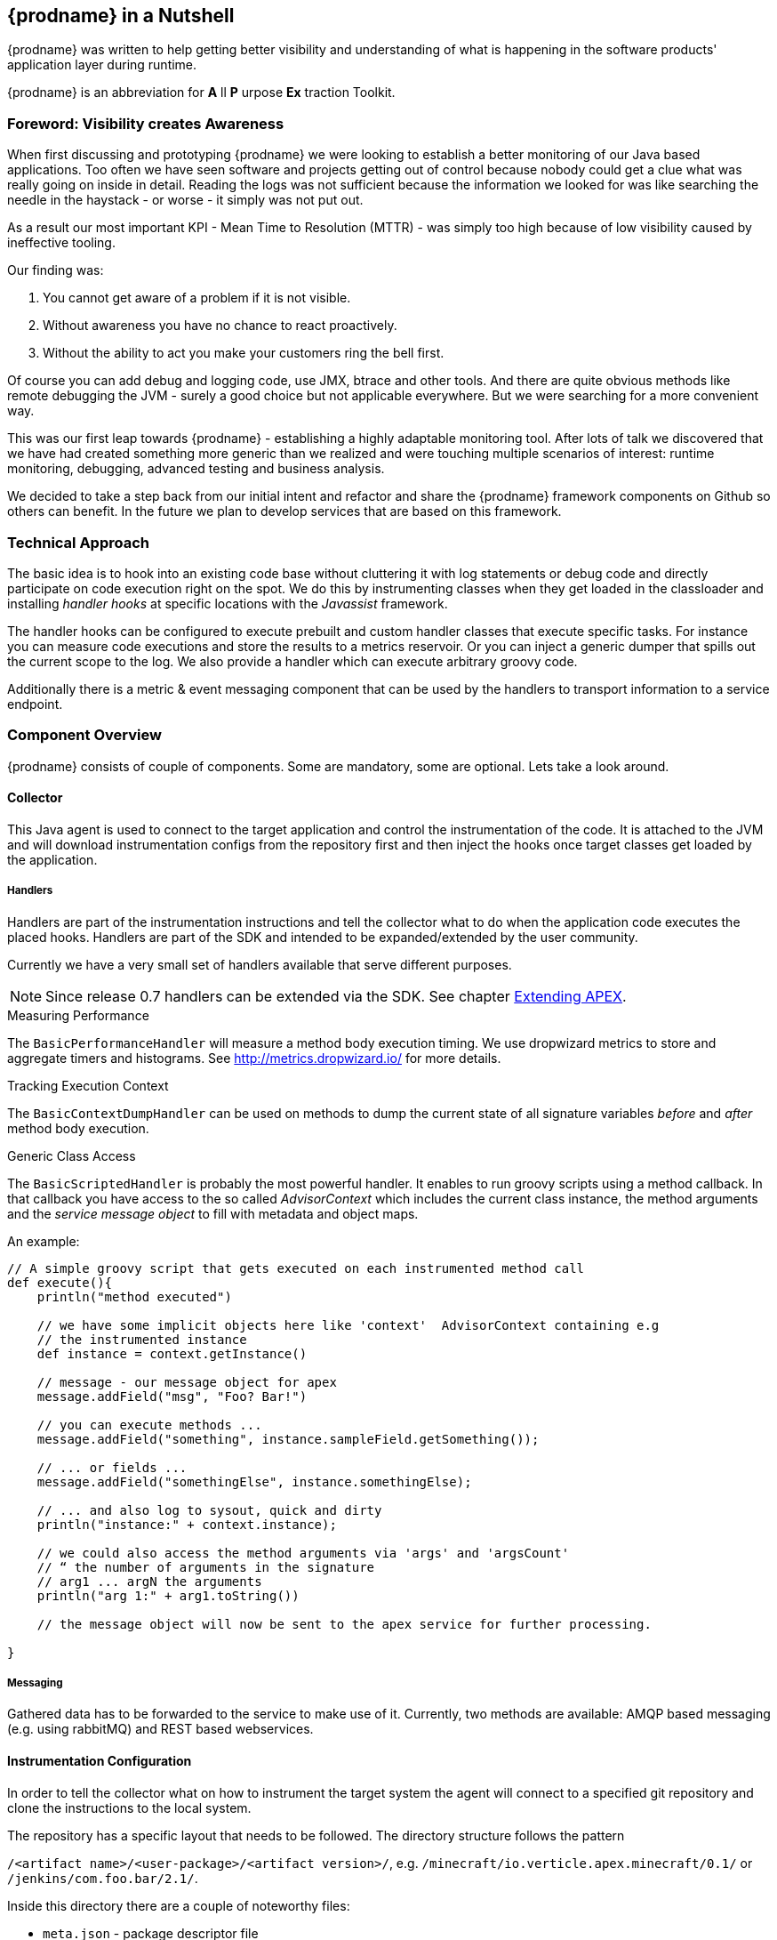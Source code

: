 == {prodname} in a Nutshell

{prodname} was written to help getting better visibility and understanding of what is happening in the software products' application layer during runtime.

{prodname} is an abbreviation for *A* ll *P* urpose *Ex* traction Toolkit.

=== Foreword: Visibility creates Awareness

When first discussing and prototyping {prodname} we were looking to establish a better monitoring of our Java based applications.
Too often we have seen software and projects getting out of control because nobody could get a clue what was really going on inside in detail.
Reading the logs was not sufficient because the information we looked for was like searching the needle in the haystack - or worse - it simply was not put out.

As a result our most important KPI - Mean Time to Resolution (MTTR) - was simply too high because of low visibility caused by ineffective tooling.

Our finding was:

. You cannot get aware of a problem if it is not visible.
. Without awareness you have no chance to react proactively.
. Without the ability to act you make your customers ring the bell first.

Of course you can add debug and logging code, use JMX, btrace and other tools.
And there are quite obvious methods like remote debugging the JVM - surely a good choice but not applicable everywhere.
But we were searching for a more convenient way.

This was our first leap towards {prodname} - establishing a highly adaptable monitoring tool.
After lots of talk we discovered that we have had created something more generic than we realized and were touching multiple scenarios of interest: runtime monitoring, debugging, advanced testing and business analysis.

We decided to take a step back from our initial intent and refactor and share the {prodname} framework components on Github so others can benefit.
In the future we plan to develop services that are based on this framework.


=== Technical Approach

The basic idea is to hook into an existing code base without cluttering it with log statements or debug code and directly participate on code execution right on the spot. We do this by instrumenting classes when they get loaded in the classloader and installing _handler hooks_ at specific locations with the _Javassist_ framework.


The handler hooks can be configured to execute prebuilt and custom handler classes that execute specific tasks.
For instance you can measure code executions and store the results to a metrics reservoir.
Or you can inject a generic dumper that spills out the current scope to the log.
We also provide a handler which can execute arbitrary groovy code.

Additionally there is a metric & event messaging component that can be used by the handlers to transport information to a service endpoint.

=== Component Overview

{prodname} consists of couple of components. Some are mandatory, some are optional. Lets take a look around.


==== Collector

This Java agent is used to connect to the target application and control the instrumentation of the code.
It is attached to the JVM and will download instrumentation configs from the repository first and then inject the hooks once target classes get loaded by the application.

===== Handlers

Handlers are part of the instrumentation instructions and tell the collector what to do when the application code executes the placed hooks.
Handlers are part of the SDK and intended to be expanded/extended by the user community.

Currently we have a very small set of handlers available that serve different purposes.

NOTE: Since release 0.7 handlers can be extended via the SDK. See chapter <<sdk-extend,Extending APEX>>.

.Measuring Performance
The `BasicPerformanceHandler` will  measure a method body execution timing. We use dropwizard metrics to store and aggregate timers and histograms. See http://metrics.dropwizard.io/ for more details.

.Tracking Execution Context
The `BasicContextDumpHandler` can be used on methods to dump the current state of all signature variables _before_ and _after_ method body execution.

.Generic Class Access
The `BasicScriptedHandler` is probably the most powerful handler.
It enables to run groovy scripts using a method callback.
In that callback you have access to the so called _AdvisorContext_ which includes the current class instance, the method arguments and the _service message object_ to fill with metadata and object maps.


.An example:
[source,java]
----
// A simple groovy script that gets executed on each instrumented method call
def execute(){
    println("method executed")

    // we have some implicit objects here like 'context'  AdvisorContext containing e.g
    // the instrumented instance
    def instance = context.getInstance()

    // message - our message object for apex
    message.addField("msg", "Foo? Bar!")

    // you can execute methods ...
    message.addField("something", instance.sampleField.getSomething());

    // ... or fields ...
    message.addField("somethingElse", instance.somethingElse);

    // ... and also log to sysout, quick and dirty
    println("instance:" + context.instance);

    // we could also access the method arguments via 'args' and 'argsCount'
    // “ the number of arguments in the signature
    // arg1 ... argN the arguments
    println("arg 1:" + arg1.toString())

    // the message object will now be sent to the apex service for further processing.

}
----

===== Messaging

Gathered data has to be forwarded to the service to make use of it.
Currently, two methods are available: AMQP based messaging (e.g. using rabbitMQ) and REST based webservices.

==== Instrumentation Configuration

In order to tell the collector what on how to instrument the target system the agent will connect to a specified git repository and clone the instructions to the local system.

The repository has a specific layout that needs to be followed. The directory structure follows the pattern

`/<artifact name>/<user-package>/<artifact version>/`, e.g.
`/minecraft/io.verticle.apex.minecraft/0.1/`
or
`/jenkins/com.foo.bar/2.1/`.

Inside this directory there are a couple of noteworthy files:

* `meta.json` - package descriptor file
* `<metricqualifier>.json` - instrumentation definition file (per qualified metric)
* `<metricqualifier>.groovy` - optional groovy script for a `BasicScriptedHandler`




==== Instrumentation Repository

This Github based repo is supposed to store ready-to-use instrumentations for common software products. It is designed as contribution catalog and will be extended gradually using PRs. If you have some neat instrumentation configuration built for {prodname} - this is the place to share.

It also houses a configuration template to help you start creating your own. Simply fork the repo on Github and adjust existing configs to your needs.


==== {prodname} Service

This is the data sink where collectors send their gathered data to. We are providing two different approaches here:

* Roll your own by cloning our Spring Boot template project on Github (https://github.com/verticle-io/apex-service-template). Messaging is already in and you can extend it to your needs.
* Use our upcoming cloud service offering which is currently prepared for beta.

== System requirements

=== for the target machine

.JVM
{prodname} packages use JVM features like java agents and instrumentation.

You will need a Sun/Oracle JDK version >= 8.

NOTE: The code is currently developed for Java 8. We will backport parts of it to make it run smoothly with previous version up to Java 1.5

.git
The collector is using git to access his instrumentations.


=== for the service machine

In case you build your own service based on our service template you will need:

.JVM
You will need a Sun/Oracle JDK version >= 8.

.MVN
The build is based on maven. Either install the lastest version or use the wrapper mvnw.
